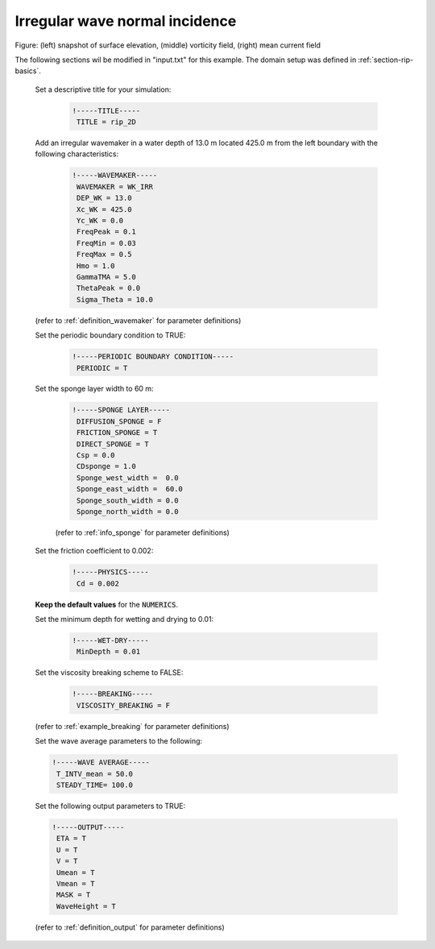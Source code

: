 .. _section-rip-irregular:

Irregular wave normal incidence
###############################

.. figure:: images/simple_cases/rip_vort.jpg
    :width: 500px
    :align: center
    :height: 300px
    :alt: alternate text
    :figclass: align-center

Figure: (left) snapshot of surface elevation, (middle) vorticity field, (right) mean current field 

The following sections wil be modified in "input.txt" for this example. The domain setup was defined in :ref:`section-rip-basics`.

 Set a descriptive title for your simulation:
 
  .. code-block:: rest
    
        !-----TITLE-----
         TITLE = rip_2D
         
 Add an irregular wavemaker in a water depth of 13.0 m located 425.0 m from the left boundary with the following characteristics:
 
  .. code-block:: rest
  
        !-----WAVEMAKER-----
         WAVEMAKER = WK_IRR
         DEP_WK = 13.0 
         Xc_WK = 425.0 
         Yc_WK = 0.0 
         FreqPeak = 0.1 
         FreqMin = 0.03
         FreqMax = 0.5 
         Hmo = 1.0 
         GammaTMA = 5.0 
         ThetaPeak = 0.0 
         Sigma_Theta = 10.0 

 (refer to :ref:`definition_wavemaker` for parameter definitions)

 Set the periodic boundary condition to TRUE:
 
  .. code-block:: rest
  
        !-----PERIODIC BOUNDARY CONDITION-----
         PERIODIC = T
         
 Set the sponge layer width to 60 m:
 
  .. code-block:: rest
  
        !-----SPONGE LAYER-----
         DIFFUSION_SPONGE = F 
         FRICTION_SPONGE = T 
         DIRECT_SPONGE = T 
         Csp = 0.0 
         CDsponge = 1.0 
         Sponge_west_width =  0.0 
         Sponge_east_width =  60.0 
         Sponge_south_width = 0.0 
         Sponge_north_width = 0.0 

  (refer to :ref:`info_sponge` for parameter definitions)

 Set the friction coefficient to 0.002:
 
  .. code-block:: rest
  
        !-----PHYSICS-----
         Cd = 0.002
         
 **Keep the default values** for the :code:`NUMERICS`.
 
 Set the minimum depth for wetting and drying to 0.01:
 
  .. code-block:: rest
  
        !-----WET-DRY-----
         MinDepth = 0.01

 Set the viscosity breaking scheme to FALSE:
 
  .. code-block:: rest
  
        !-----BREAKING-----
         VISCOSITY_BREAKING = F

 (refer to :ref:`example_breaking` for parameter definitions)

 Set the wave average parameters to the following:
 
 .. code-block:: rest
 
        !-----WAVE AVERAGE-----
         T_INTV_mean = 50.0 
         STEADY_TIME= 100.0 
 
 Set the following output parameters to TRUE:
 
 .. code-block:: rest
 
        !-----OUTPUT-----
         ETA = T 
         U = T
         V = T
         Umean = T 
         Vmean = T   
         MASK = T 
         WaveHeight = T 

 (refer to :ref:`definition_output` for parameter definitions)

